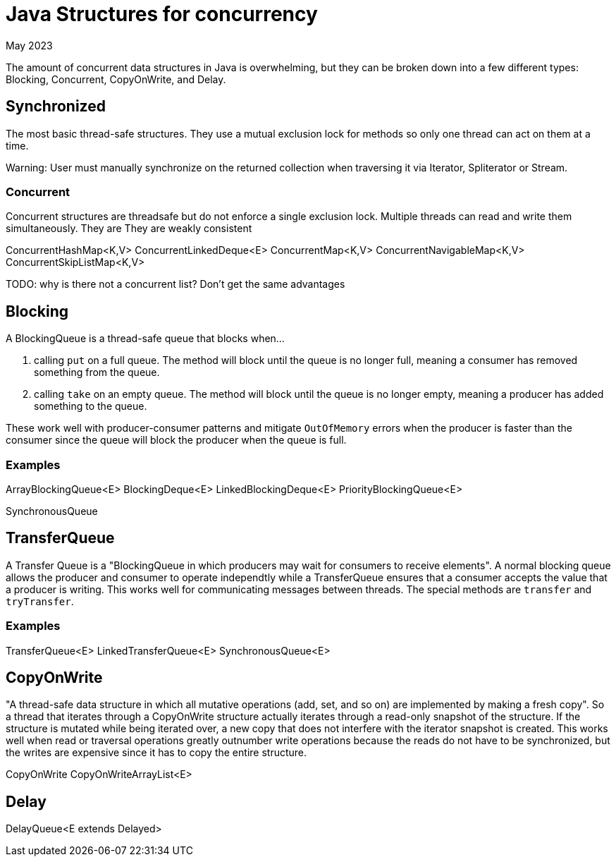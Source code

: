 = Java Structures for concurrency
:keywords: java, concurrency
:revdate: May 2023

The amount of concurrent data structures in Java is overwhelming, but they can be broken down into a few different types: Blocking, Concurrent, CopyOnWrite, and Delay.

== Synchronized

The most basic thread-safe structures. They use a mutual exclusion lock for methods so only one thread can act on them at a time. 

Warning: User must manually synchronize on the returned collection when traversing it via Iterator, Spliterator or Stream.

=== Concurrent

Concurrent structures are threadsafe but do not enforce a single exclusion lock. Multiple threads can read and write them simultaneously.
They are
They are weakly consistent

ConcurrentHashMap<K,V>
ConcurrentLinkedDeque<E>
ConcurrentMap<K,V>
ConcurrentNavigableMap<K,V>
ConcurrentSkipListMap<K,V>

TODO: why is there not a concurrent list? Don't get the same advantages

== Blocking

A BlockingQueue is a thread-safe queue that blocks when...

1. calling `put` on a full queue. The method will block until the queue is no longer full, meaning a consumer has removed something from the queue.
2. calling `take` on an empty queue. The method will block until the queue is no longer empty, meaning a producer has added something to the queue.

These work well with producer-consumer patterns and mitigate `OutOfMemory` errors when the producer is faster than the consumer since the queue will block the producer when the queue is full.

=== Examples
ArrayBlockingQueue<E>
BlockingDeque<E>
LinkedBlockingDeque<E>
PriorityBlockingQueue<E>

SynchronousQueue


== TransferQueue

A Transfer Queue is a "BlockingQueue in which producers may wait for consumers to receive elements".
A normal blocking queue allows the producer and consumer to operate independtly while a TransferQueue ensures that a consumer accepts the value that a producer is writing.
This works well for communicating messages between threads.
The special methods are `transfer` and `tryTransfer`.

=== Examples
TransferQueue<E>
LinkedTransferQueue<E>
SynchronousQueue<E>


== CopyOnWrite

"A thread-safe data structure in which all mutative operations (add, set, and so on) are implemented by making a fresh copy".
So a thread that iterates through a CopyOnWrite structure actually iterates through a read-only snapshot of the structure.
If the structure is mutated while being iterated over, a new copy that does not interfere with the iterator snapshot is created.
This works well when read or traversal operations greatly outnumber write operations because the reads do not have to be synchronized, but the writes are expensive since it has to copy the entire structure.

CopyOnWrite
CopyOnWriteArrayList<E>


== Delay
DelayQueue<E extends Delayed>

